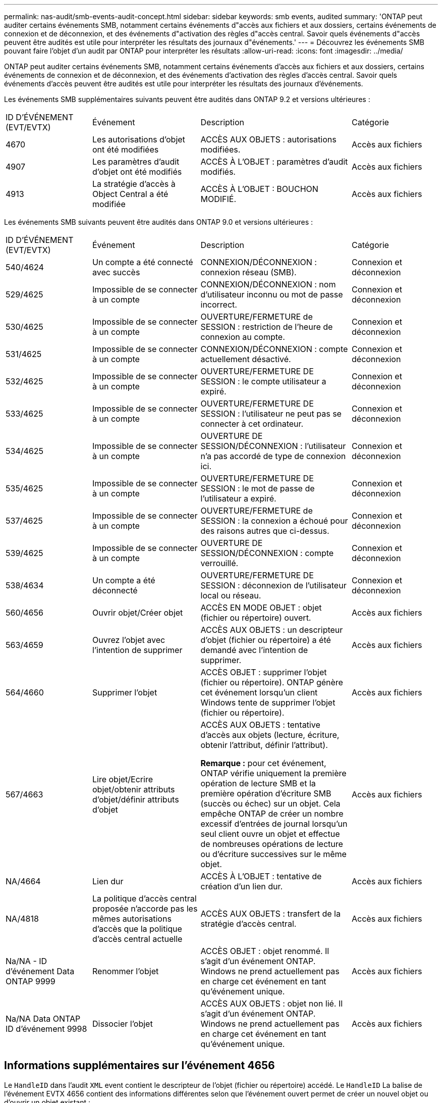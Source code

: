 ---
permalink: nas-audit/smb-events-audit-concept.html 
sidebar: sidebar 
keywords: smb events, audited 
summary: 'ONTAP peut auditer certains événements SMB, notamment certains événements d"accès aux fichiers et aux dossiers, certains événements de connexion et de déconnexion, et des événements d"activation des règles d"accès central. Savoir quels événements d"accès peuvent être audités est utile pour interpréter les résultats des journaux d"événements.' 
---
= Découvrez les événements SMB pouvant faire l'objet d'un audit par ONTAP pour interpréter les résultats
:allow-uri-read: 
:icons: font
:imagesdir: ../media/


[role="lead"]
ONTAP peut auditer certains événements SMB, notamment certains événements d'accès aux fichiers et aux dossiers, certains événements de connexion et de déconnexion, et des événements d'activation des règles d'accès central. Savoir quels événements d'accès peuvent être audités est utile pour interpréter les résultats des journaux d'événements.

Les événements SMB supplémentaires suivants peuvent être audités dans ONTAP 9.2 et versions ultérieures :

[cols="20,25,35,20"]
|===


| ID D'ÉVÉNEMENT (EVT/EVTX) | Événement | Description | Catégorie 


 a| 
4670
 a| 
Les autorisations d'objet ont été modifiées
 a| 
ACCÈS AUX OBJETS : autorisations modifiées.
 a| 
Accès aux fichiers



 a| 
4907
 a| 
Les paramètres d'audit d'objet ont été modifiés
 a| 
ACCÈS À L'OBJET : paramètres d'audit modifiés.
 a| 
Accès aux fichiers



 a| 
4913
 a| 
La stratégie d'accès à Object Central a été modifiée
 a| 
ACCÈS À L'OBJET : BOUCHON MODIFIÉ.
 a| 
Accès aux fichiers

|===
Les événements SMB suivants peuvent être audités dans ONTAP 9.0 et versions ultérieures :

[cols="20,25,35,20"]
|===


| ID D'ÉVÉNEMENT (EVT/EVTX) | Événement | Description | Catégorie 


 a| 
540/4624
 a| 
Un compte a été connecté avec succès
 a| 
CONNEXION/DÉCONNEXION : connexion réseau (SMB).
 a| 
Connexion et déconnexion



 a| 
529/4625
 a| 
Impossible de se connecter à un compte
 a| 
CONNEXION/DÉCONNEXION : nom d'utilisateur inconnu ou mot de passe incorrect.
 a| 
Connexion et déconnexion



 a| 
530/4625
 a| 
Impossible de se connecter à un compte
 a| 
OUVERTURE/FERMETURE de SESSION : restriction de l'heure de connexion au compte.
 a| 
Connexion et déconnexion



 a| 
531/4625
 a| 
Impossible de se connecter à un compte
 a| 
CONNEXION/DÉCONNEXION : compte actuellement désactivé.
 a| 
Connexion et déconnexion



 a| 
532/4625
 a| 
Impossible de se connecter à un compte
 a| 
OUVERTURE/FERMETURE DE SESSION : le compte utilisateur a expiré.
 a| 
Connexion et déconnexion



 a| 
533/4625
 a| 
Impossible de se connecter à un compte
 a| 
OUVERTURE/FERMETURE DE SESSION : l'utilisateur ne peut pas se connecter à cet ordinateur.
 a| 
Connexion et déconnexion



 a| 
534/4625
 a| 
Impossible de se connecter à un compte
 a| 
OUVERTURE DE SESSION/DÉCONNEXION : l'utilisateur n'a pas accordé de type de connexion ici.
 a| 
Connexion et déconnexion



 a| 
535/4625
 a| 
Impossible de se connecter à un compte
 a| 
OUVERTURE/FERMETURE DE SESSION : le mot de passe de l'utilisateur a expiré.
 a| 
Connexion et déconnexion



 a| 
537/4625
 a| 
Impossible de se connecter à un compte
 a| 
OUVERTURE/FERMETURE de SESSION : la connexion a échoué pour des raisons autres que ci-dessus.
 a| 
Connexion et déconnexion



 a| 
539/4625
 a| 
Impossible de se connecter à un compte
 a| 
OUVERTURE DE SESSION/DÉCONNEXION : compte verrouillé.
 a| 
Connexion et déconnexion



 a| 
538/4634
 a| 
Un compte a été déconnecté
 a| 
OUVERTURE/FERMETURE DE SESSION : déconnexion de l'utilisateur local ou réseau.
 a| 
Connexion et déconnexion



 a| 
560/4656
 a| 
Ouvrir objet/Créer objet
 a| 
ACCÈS EN MODE OBJET : objet (fichier ou répertoire) ouvert.
 a| 
Accès aux fichiers



 a| 
563/4659
 a| 
Ouvrez l'objet avec l'intention de supprimer
 a| 
ACCÈS AUX OBJETS : un descripteur d'objet (fichier ou répertoire) a été demandé avec l'intention de supprimer.
 a| 
Accès aux fichiers



 a| 
564/4660
 a| 
Supprimer l'objet
 a| 
ACCÈS OBJET : supprimer l'objet (fichier ou répertoire). ONTAP génère cet événement lorsqu'un client Windows tente de supprimer l'objet (fichier ou répertoire).
 a| 
Accès aux fichiers



 a| 
567/4663
 a| 
Lire objet/Ecrire objet/obtenir attributs d'objet/définir attributs d'objet
 a| 
ACCÈS AUX OBJETS : tentative d'accès aux objets (lecture, écriture, obtenir l'attribut, définir l'attribut).

*Remarque :* pour cet événement, ONTAP vérifie uniquement la première opération de lecture SMB et la première opération d'écriture SMB (succès ou échec) sur un objet. Cela empêche ONTAP de créer un nombre excessif d'entrées de journal lorsqu'un seul client ouvre un objet et effectue de nombreuses opérations de lecture ou d'écriture successives sur le même objet.
 a| 
Accès aux fichiers



 a| 
NA/4664
 a| 
Lien dur
 a| 
ACCÈS À L'OBJET : tentative de création d'un lien dur.
 a| 
Accès aux fichiers



 a| 
NA/4818
 a| 
La politique d'accès central proposée n'accorde pas les mêmes autorisations d'accès que la politique d'accès central actuelle
 a| 
ACCÈS AUX OBJETS : transfert de la stratégie d'accès central.
 a| 
Accès aux fichiers



 a| 
Na/NA - ID d'événement Data ONTAP 9999
 a| 
Renommer l'objet
 a| 
ACCÈS OBJET : objet renommé. Il s'agit d'un événement ONTAP. Windows ne prend actuellement pas en charge cet événement en tant qu'événement unique.
 a| 
Accès aux fichiers



 a| 
Na/NA Data ONTAP ID d'événement 9998
 a| 
Dissocier l'objet
 a| 
ACCÈS AUX OBJETS : objet non lié. Il s'agit d'un événement ONTAP. Windows ne prend actuellement pas en charge cet événement en tant qu'événement unique.
 a| 
Accès aux fichiers

|===


== Informations supplémentaires sur l'événement 4656

Le `HandleID` dans l'audit `XML` event contient le descripteur de l'objet (fichier ou répertoire) accédé. Le `HandleID` La balise de l'événement EVTX 4656 contient des informations différentes selon que l'événement ouvert permet de créer un nouvel objet ou d'ouvrir un objet existant :

* Si l'événement ouvert est une demande ouverte pour créer un nouvel objet (fichier ou répertoire), le `HandleID` La balise dans l'événement XML d'audit affiche un vide `HandleID` (par exemple : `<Data Name="HandleID">00000000000000;00;00000000;00000000</Data>` ).
+
Le `HandleID` Est vide car la demande OUVERTE (pour la création d'un nouvel objet) est auditée avant la création réelle de l'objet et avant qu'un descripteur n'existe. Les événements audités suivants pour le même objet ont le bon descripteur d'objet dans le `HandleID` balise :

* Si l'événement ouvert est une demande ouverte d'ouverture d'un objet existant, l'événement d'audit aura le descripteur affecté à cet objet dans le `HandleID` balise (par exemple : `<Data Name="HandleID">00000000000401;00;000000ea;00123ed4</Data>` ).

